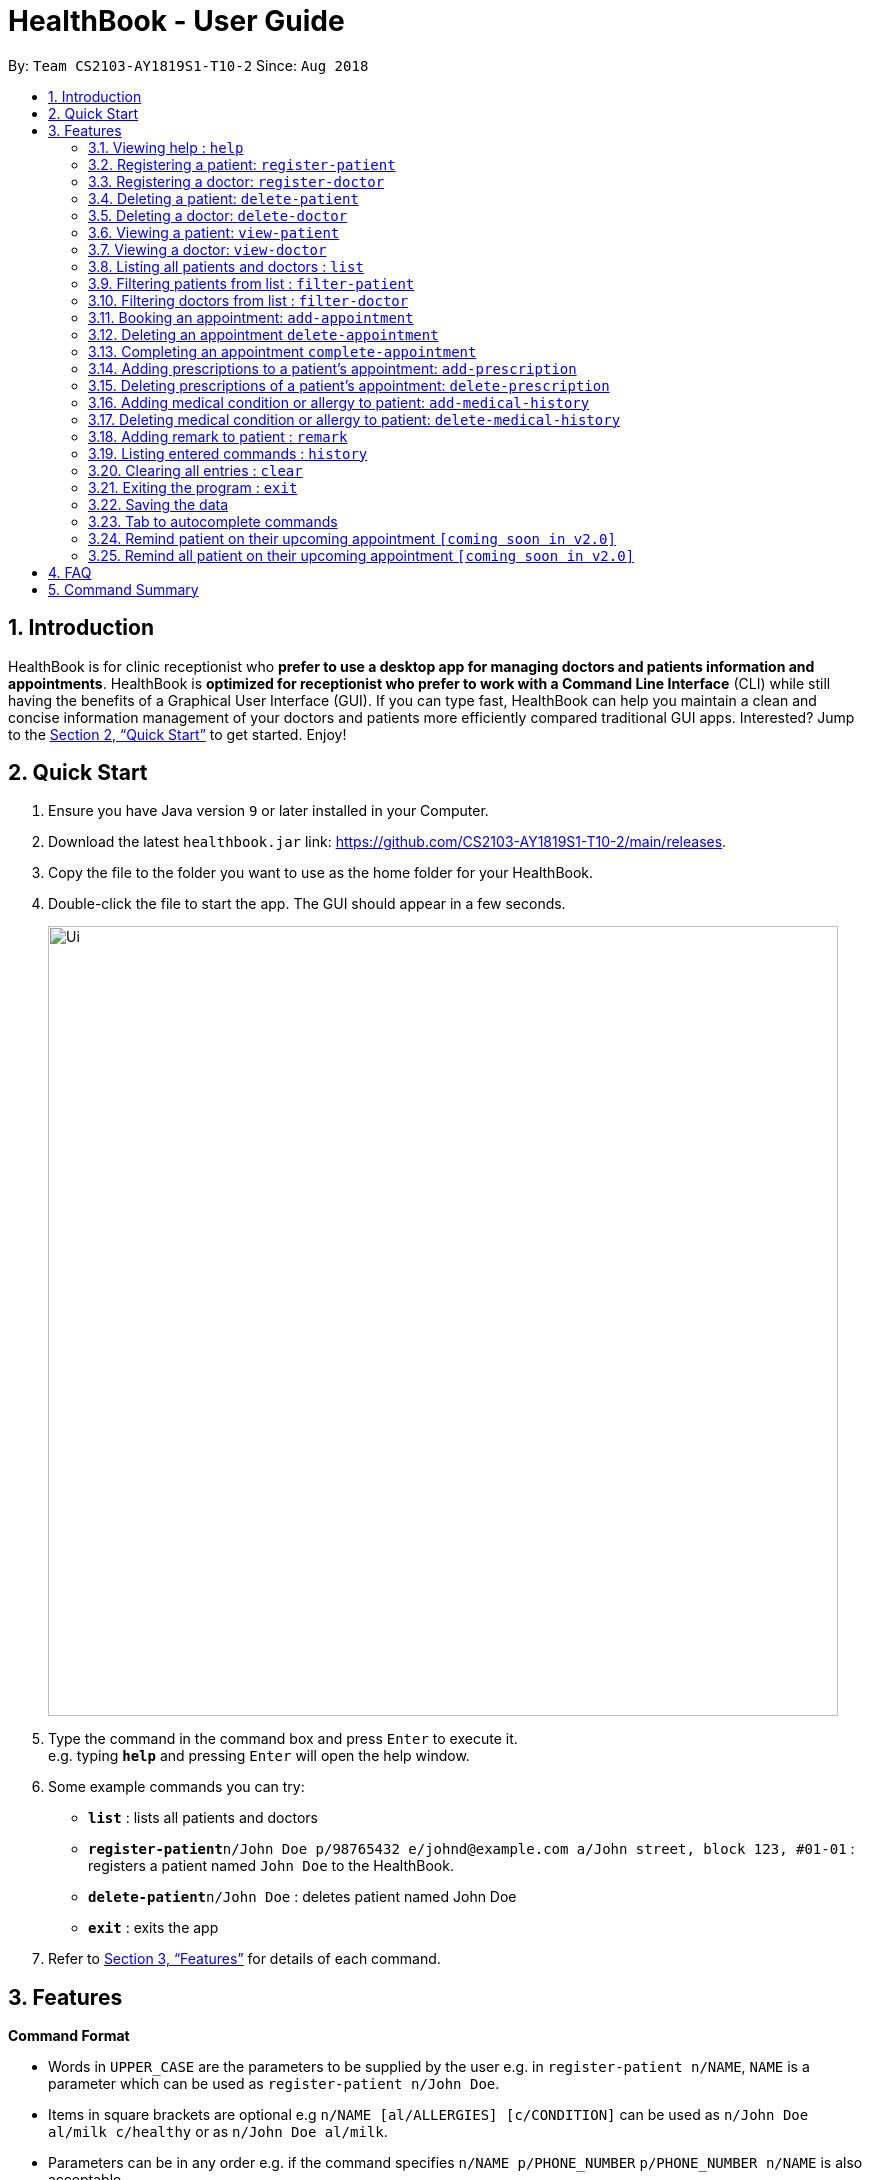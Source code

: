 = HealthBook - User Guide
:site-section: UserGuide
:toc:
:toc-title:
:toc-placement: preamble
:sectnums:
:imagesDir: images
:stylesDir: stylesheets
:xrefstyle: full
:experimental:
ifdef::env-github[]
:tip-caption: :bulb:
:note-caption: :information_source:
endif::[]
:repoURL: https://github.com/CS2103-AY1819S1-T10-2/main

By: `Team CS2103-AY1819S1-T10-2`      Since: `Aug 2018`

== Introduction

HealthBook is for clinic receptionist who *prefer to use a desktop app for managing doctors and patients information and appointments*.
HealthBook is *optimized for receptionist who prefer to work with a Command Line Interface* (CLI) while still having the benefits of a Graphical User Interface (GUI).
If you can type fast, HealthBook can help you maintain a clean and concise information management of your doctors and patients more efficiently compared traditional GUI apps.
Interested? Jump to the <<Quick Start>> to get started. Enjoy!

== Quick Start

.  Ensure you have Java version `9` or later installed in your Computer.
.  Download the latest `healthbook.jar` link: https://github.com/CS2103-AY1819S1-T10-2/main/releases.
.  Copy the file to the folder you want to use as the home folder for your HealthBook.
.  Double-click the file to start the app. The GUI should appear in a few seconds.
+
image::Ui.png[width="790"]
+
.  Type the command in the command box and press kbd:[Enter] to execute it. +
e.g. typing *`help`* and pressing kbd:[Enter] will open the help window.
.  Some example commands you can try:

* *`list`* : lists all patients and doctors
* **`register-patient`**`n/John Doe p/98765432 e/johnd@example.com a/John street, block 123, #01-01` : registers a patient named `John Doe` to the HealthBook.
* **`delete-patient`**`n/John Doe` : deletes patient named John Doe
* *`exit`* : exits the app

.  Refer to <<Features>> for details of each command.

[[Features]]
== Features

====
*Command Format*

* Words in `UPPER_CASE` are the parameters to be supplied by the user e.g. in `register-patient n/NAME`, `NAME` is a parameter which can be used as `register-patient n/John Doe`.
* Items in square brackets are optional e.g `n/NAME [al/ALLERGIES] [c/CONDITION]` can be used as `n/John Doe al/milk c/healthy` or as `n/John Doe al/milk`.
* Parameters can be in any order e.g. if the command specifies `n/NAME p/PHONE_NUMBER` `p/PHONE_NUMBER n/NAME` is also acceptable.
====

=== Viewing help : `help`

Format: `help`

// tag::registerpatient[]
=== Registering a patient: `register-patient`
Registers a patient to the HealthBook. Patient is automatically tagged as a "Patient". +
Format: `register-patient n/NAME p/PHONE_NUMBER e/EMAIL a/ADDRESS`

Examples:

* `register-patient n/John Doe p/98765432 e/johnd@example.com a/John street, block 123, #01-01`
// end::registerpatient[]

// tag::registerdoctor[]
=== Registering a doctor: `register-doctor`
Registers a doctor to the HealthBook. Doctor is automatically tagged as a "Doctor". +
Format: `register-doctor n/NAME p/PHONE_NUMBER e/EMAIL a/ADDRESS`

[WARNING]
Login to Google Calendar is mandatory. If no login is done, the application will not be able to proceed.
Please ensure login is done before proceeding back to the HealthBook.

Examples:

* `register-doctor n/Mary Jane p/98765432 e/maryj@example.com a/John street, block 123, #01-01`
// end::registerdoctor[]

// tag::deletepatient[]
=== Deleting a patient: `delete-patient`
Deletes a patient from the HealthBook by name and phone. +
Format: `delete-patient n/NAME [p/PHONE]`

[NOTE]
Parameter `p/PHONE` is only needed when there are duplicate names in HealthBook, so phone number is needed to differentiate them.

Examples:

* `delete-patient n/Jane Doe`
* `delete-patient n/John Doe p/98264293`
// end::deletepatient[]

// tag::deletedoctor[]
=== Deleting a doctor: `delete-doctor`
Deletes a doctor from the HealthBook by name and phone. +
Format: `delete-doctor n/NAME [p/PHONE]`

[NOTE]
Parameter `p/PHONE` is only needed when there are duplicate names in HealthBook, so phone number is needed to differentiate them.

Examples:

* `delete-doctor n/Amanda Jane`
* `delete-doctor n/Mary Jane p/94726274`
// end::deletedoctor[]

// tag::viewpatient[]
=== Viewing a patient: `view-patient`
Views a landing page of a patient on the HealthBook. This will display all information of the patient onto the HealthBook
including their medical history, upcoming appointment and their past appointments. +
Format: `view-patient n/NAME [p/PHONE]`

[NOTE]
Parameter `p/PHONE` is only needed when there are duplicate names in HealthBook, so phone number is needed to differentiate them.

****
* Views the patient and loads the information page of the patient with the specified `NAME` and/or `PHONE`.
* The name/phone refers to the name/phone that the patient is registered under.
* The name/phone must have been registered into the HealthBook.
****

Examples:

* `view-patient n/John Doe`
* `view-patient n/Jane Doe p/93726273`
// end::viewpatient[]

// tag::viewdoctor[]
=== Viewing a doctor: `view-doctor`
Views a landing page of a doctor on the HealthBook. This will display the doctor's upcoming appointments. +
Format: `view-doctor n/NAME [p/PHONE]`

[NOTE]
Parameter `p/PHONE` is only needed when there are duplicate names in HealthBook, so phone number is needed to differentiate them.

****
* Views the doctor's upcoming appointments with the specified `NAME` and/or `PHONE`.
* The name/phone refers to the name/phone that the doctor is registered under.
* The name/phone must have been registered into the HealthBook.
****

Examples:

* `view-doctor n/Amanda Jane p/93726272`
* `view-doctor n/Mary Jane`
// end::viewdoctor[]

=== Listing all patients and doctors : `list`
Shows a list of all patients and doctors in the HealthBook. +
Format: `list`

// tag::filterpatient[]
=== Filtering patients from list : `filter-patient`
Shows a list of all patients in the Healthbook. +
Format: `filter-patient`
// end::filterpatient[]

// tag::filterdoctor[]
=== Filtering doctors from list : `filter-doctor`
Shows a list of all doctors in the Healthbook. +
Format: `filter-doctor`
// end::filterdoctor[]

// tag::addappointment[]
=== Booking an appointment: `add-appointment`
Book a doctor's appointment for the patient. An ID of this appointment will be generated. +
Format: `add-appointment np/PATIENT_NAME [pp/PATIENT_PHONE] nd/DOCTOR_NAME [pd/DOCTOR_PHONE] d/DATE_TIME`

[NOTE]
Parameter `p/PHONE` is only needed when there are duplicate names in HealthBook, so phone number is needed to differentiate them.

****
* Date and time should be in the format `yyyy-MM-dd HH:mm`
****

Examples:

* `add-appointment np/Jane Doe pp/92937272 nd/Amanda Jane pd/94827284 d/2018-12-12 13:00`
* `add-appointment np/John Doe nd/Mary Jane d/2018-10-17 15:00`
// end::addappointment[]

// tag::deleteappointment[]
=== Deleting an appointment `delete-appointment`
Delete a doctor's appointment for the patient by its ID. +
Format: `delete-appointment APPOINTMENT_ID`

Examples:

* `delete-appointment 10001`
// end::deleteappointment[]

// tag::completeappointment[]
=== Completing an appointment `complete-appointment`
Complete an appointment. +
Format: `complete-appointment APPOINTMENT_ID`

Examples:

* `complete-appointment 10001`
// end::completeappointment[]

// tag::addprescription[]
=== Adding prescriptions to a patient's appointment: `add-prescription`
Adds a prescription to the patient's appointment with details of medicine name, dosage and number of times to consume
in a day. +
Format: `add-prescription APPOINTMENT_ID pn/MEDICINE_NAME pd/DOSAGE pc/CONSUMPTION_PER_DAY`

Examples:

* `add-prescription 10001 pn/Paracetamol pd/2 pc/3`

****
* Each prescription is tied to an appointment.
* There cannot be a duplicate of drug name for that particular appointment.
* Drug that patient is allergic to cannot be added
****
// end::addprescription[]

// tag::deleteprescription[]
=== Deleting prescriptions of a patient's appointment: `delete-prescription`
Delete a prescription of the patient's appointment by appointment ID and medicine name. +
Format: `delete-prescription APPOINTMENT_ID pn/MEDICINE_NAME`

Examples:

* `delete-prescription 10001 pn/Paracetamol`
// end::deleteprescription[]

// tag::addmedicalhistory[]
=== Adding medical condition or allergy to patient: `add-medical-history`
Add a condition or allergy to the patient's medical history. This will then be displayed on the users information page. +
Format: `add-medical-history n/NAME [al/ALLERGIES] [c/CONDITIONS]`

[NOTE]
Allergies and conditions should only contain alphanumeric characters and spaces, and they should not be blank.

Examples:

* `add-medical-history n/John Doe al/penicillin,milk c/subhealthy,hyperglycemia`
* `add-medical-history n/John Doe al/penicillin,milk`
* `add-medical-history n/John Doe c/subhealthy`

****
* Either allergy or condition must be provided.
* Duplicated allergy or condition is not allowed.
* Allergy and condition is NOT case sensitive (`EGG` and `egg` is treated as the same).
****
// end::addmedicalhistory[]

// tag::deletemedicalhistory[]
=== Deleting medical condition or allergy to patient: `delete-medical-history`
Delete a condition or allergy to the patient's medical history. This will then be removed on the patient's information page. +
Format: `delete-medical-history n/NAME [al/ALLERGIES] [c/CONDITIONS]`

Examples:

* `delete-medical-history n/John Doe al/penicillin,milk c/subhealthy,hyperglycemia`
* `delete-medical-history n/John Doe al/penicillin,milk`
* `delete-medical-history n/John Doe c/subhealthy`

****
* Either allergy or condition must be provided.
* Input allergy or condition must exist in the HealthBook.
* Allergy and condition is NOT case sensitive (`EGG` and `egg` is treated as the same).
****
// end::deletemedicalhistory[]

// tag::remark[]
=== Adding remark to patient : `remark`
Adds a remark to the patient/doctor's information. Input will override current remark. If input is empty, previous remark will be deleted. +
Format: `remark n/NAME [p/PHONE] r/REMARK`

[NOTE]
Parameter `p/PHONE` is only needed when there are duplicate names in HealthBook, so phone number is needed to differentiate them.


Examples:

* `remark n/John Doe r/Has chronic heart disease`
* `remark n/Amanda Jane p/84739294 r/`
// end::remark[]

=== Listing entered commands : `history`

Lists all the commands that you have entered in reverse chronological order. +
Format: `history`

[NOTE]
====
Pressing the kbd:[&uarr;] and kbd:[&darr;] arrows will display the previous and next input respectively in the command box.
====

=== Clearing all entries : `clear`

Clears all entries from the HealthBook. +
Format: `clear`

=== Exiting the program : `exit`

Exits the program. +
Format: `exit`

=== Saving the data

HealthBook data are saved in the hard disk automatically after any command that changes the data. +
There is no need to save manually.

// tag::autocomplete[]
=== Tab to autocomplete commands

In the command box, user can type the first few characters of the command and tab to autocomplete it.
// end::autocomplete[]

=== Remind patient on their upcoming appointment `[coming soon in v2.0]`
Remind a patient on their upcoming appointment. This will send a message to the patient via an external platform to inform
them about their appointment.

=== Remind all patient on their upcoming appointment `[coming soon in v2.0]`
Remind all patient will upcoming appointment this week. This will send a message to the patient via an external platform to
inform them about their upcoming appointment.

== FAQ

*Q*: How do I transfer my data to another Computer? +
*A*: Install the app in the other computer and overwrite the empty data file it creates with the file that contains the data of your previous HealthBook folder.

== Command Summary

* *Register patient* `register-patient n/NAME p/PHONE_NUMBER e/EMAIL a/ADDRESS` +
e.g. `register-patient n/John Doe p/22224444 e/jamesho@example.com a/123, Clementi Rd, 1234665`
* *Register doctor* `register-patient n/NAME p/PHONE_NUMBER e/EMAIL a/ADDRESS` +
e.g. `register-doctor n/Mary Jane p/12224444 e/maryjane@example.com a/12, Clementi Rd, 1234665`
* *Delete patient* : `delete-patient n/NAME [p/PHONE]` +
e.g. `delete-patient n/John Doe p/84729292`
* *Delete doctor* : `delete-doctor n/NAME [p/PHONE]` +
e.g. `delete-doctor n/Mary Jane`
* *View patient* : `view-patient n/NAME [p/PHONE]` +
e.g. `view-patient n/John Doe p/84729292`
* *View doctor* : `view-doctor n/NAME [p/PHONE]` +
e.g. `view-doctor n/Mary Jane`
* *List* : `list`
* *Filter patients* : `filter-patient`
* *Filter doctors* : `filter-doctor`
* *Book appointment* : `add-appointment np/PATIENT_NAME [pp/PATIENT_PHONE] nd/DOCTOR_NAME [pd/PATIENT_PHONE] d/DATE_TIME` +
e.g. `add-appointment np/John Doe nd/Mary Jane pd/93736272 d/2018-10-17 15:00`
* *Delete appointment* : `delete-appointment APPOINTMENT_ID` +
e.g. `delete-appointment 10001`
* *Complete appointment* : `complete-appointment APPOINTMENT_ID` +
e.g. `complete-appointment 10001`
* *Add prescriptions* : `add-prescription APPOINTMENT_ID pn/MEDICINE_NAME pd/DOSAGE pc/CONSUMPTION_PER_DAY` +
e.g. `add-prescription 10001 pn/Paracetamol pd/2 pc/3`
* *Delete prescriptions* : `delete-prescription APPOINTMENT_ID pn/MEDICINE_NAME` +
e.g. `delete-prescription 10001 pn/Paracetamol`
* *Add allergies or conditions* : `add-medical-history n/NAME [al/ALLERGIES] [c/CONDITIONS]`
e.g. `add-medical-history n/John Doe al/penicillin,milk c/subhealthy,hyperglycemia`
* *Delete allergies or conditions* : `delete-medical-history n/NAME [al/ALLERGIES] [c/CONDITIONS]`
e.g. `delete-medical-history n/John Doe al/penicillin,milk c/subhealthy,hyperglycemia`
* *Remark* : `remark n/NAME [p/PHONE] r/REMARK` +
e.g `remark n/John Doe p/84729292 r/Has chronic heart disease`
* *History* : `history`
* *Clear* : `clear`
* *Exit* : `exit`
